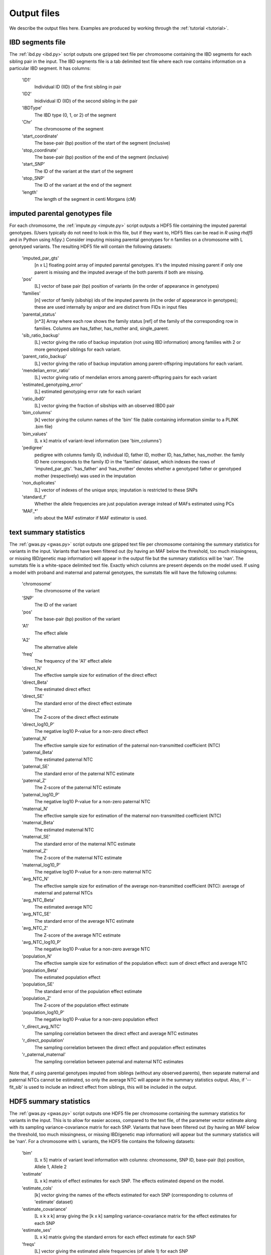 .. _output_files:
============
Output files
============

We describe the output files here. Examples are produced by working through the :ref:`tutorial <tutorial>`. 

IBD segments file 
-----------------
.. _ibd_segments_file:

The :ref:`ibd.py <ibd.py>` script outputs one gzipped text file per chromosome containing the IBD segments for each sibling pair
in the input. The IBD segments file is a tab delimited text file where each row contains information on a particular IBD segment.
It has columns: 

    'ID1'
        Individual ID (IID) of the first sibling in pair
    'ID2'
        Inidividual ID (IID) of the second sibling in the pair
    'IBDType'
        The IBD type (0, 1, or 2) of the segment
    'Chr'
        The chromosome of the segment
    'start_coordinate'
        The base-pair (bp) position of the start of the segment (inclusive)
    'stop_coordinate'
        The base-pair (bp) position of the end of the segment (inclusive)
    'start_SNP'
        The ID of the variant at the start of the segment
    'stop_SNP'
        The ID of the variant at the end of the segment
    'length'
        The length of the segment in centi Morgans (cM)
    


imputed parental genotypes file 
-------------------------------
.. _imputed_file:

For each chromosome, the :ref:`impute.py <impute.py>` script outputs a HDF5 file containing the imputed parental genotypes. 
(Users typically do not need to look in this file, but if they want to, HDF5 files can be read in *R* using *rhdf5* and in Python
using *h5py*.) Consider imputing missing parental genotypes for n families on a chromosome with L genotyped variants. 
The resulting HDF5 file will contain the following datasets:

    'imputed_par_gts'
        [n x L] floating point array of imputed parental genotypes. It's the imputed missing parent if only one parent is missing and the imputed average of the both parents if both are missing.

    'pos'
        [L] vector of base pair (bp) position of variants (in the order of appearance in genotypes)

    'families'
        [n] vector of family (sibship) ids of the imputed parents (in the order of appearance in genotypes); these are used internally by *snipar* and are distinct from FIDs in input files

    'parental_status'
        [n*3] Array where each row shows the family status [ref] of the family of the corresponding row in families. Columns are has_father, has_mother and, single_parent.

    'sib_ratio_backup'
        [L] vector giving the ratio of backup imputation (not using IBD information) among families with 2 or more genotyped siblings for each variant.

    'parent_ratio_backup'
        [L] vector giving the ratio of backup imputation among parent-offspring imputations for each variant.

    'mendelian_error_ratio'
        [L] vector giving ratio of mendelian errors among parent-offspring pairs for each variant

    'estimated_genotyping_error'
        [L] estimated genotyping error rate for each variant 

    'ratio_ibd0'
        [L] vector giving the fraction of sibships with an observed IBD0 pair

    'bim_columns'
        [k] vector giving the column names of the 'bim' file (table containing information similar to a PLINK .bim file)

    'bim_values'
        [L x k] matrix of variant-level information (see 'bim_columns')

    'pedigree'
        pedigree with columns family ID, individual ID, father ID, mother ID, has_father, has_mother. 
        the family ID here corresponds to the family ID in the 'families' dataset, which 
        indexes the rows of 'imputed_par_gts'. 'has_father' and 'has_mother' denotes whether a genotyped father
        or genotyped mother (respectively) was used in the imputation

    'non_duplicates'
        [L] vector of indexes of the unique snps; imputation is restricted to these SNPs

    'standard_f'
        Whether the allele frequencies are just population average instead of MAFs estimated using PCs

    'MAF_*'
        info about the MAF estimator if MAF estimator is used.
    

text summary statistics
-----------------------
.. _sumstats_text:

The :ref:`gwas.py <gwas.py>` script outputs one gzipped text file per chromosome containing the summary statistics for variants in the input. 
Variants that have been filtered out (by having an MAF below the threshold, too much missingness, or missing IBD/genetic map information)
will appear in the output file but the summary statistics will be 'nan'. The sumstats file is a white-space delimited text file. Exactly which columns are present depends on the model used.
If using a model with proband and maternal and paternal genotypes, the sumstats file will have the following columns:

    'chromosome'
        The chromosome of the variant
    'SNP'
        The ID of the variant
    'pos'
        The base-pair (bp) position of the variant
    'A1'
        The effect allele
    'A2'
        The alternative allele
    'freq'
        The frequency of the 'A1' effect allele
    'direct_N'
        The effective sample size for estimation of the direct effect
    'direct_Beta'
        The estimated direct effect
    'direct_SE'
        The standard error of the direct effect estimate
    'direct_Z'
        The Z-score of the direct effect estimate
    'direct_log10_P'
        The negative log10 P-value for a non-zero direct effect
    'paternal_N'
        The effective sample size for estimation of the paternal non-transmitted coefficient (NTC)
    'paternal_Beta'
        The estimated paternal NTC
    'paternal_SE'
        The standard error of the paternal NTC estimate
    'paternal_Z'
        The Z-score of the paternal NTC estimate
    'paternal_log10_P'
        The negative log10 P-value for a non-zero paternal NTC
    'maternal_N'
        The effective sample size for estimation of the maternal non-transmitted coefficient (NTC)
    'maternal_Beta'
        The estimated maternal NTC
    'maternal_SE'
        The standard error of the maternal NTC estimate
    'maternal_Z'
        The Z-score of the maternal NTC estimate
    'maternal_log10_P'
        The negative log10 P-value for a non-zero maternal NTC
    'avg_NTC_N'
        The effective sample size for estimation of the average non-transmitted coefficient (NTC): average of maternal and paternal NTCs
    'avg_NTC_Beta'
        The estimated average NTC
    'avg_NTC_SE'
        The standard error of the average NTC estimate
    'avg_NTC_Z'
        The Z-score of the average NTC estimate
    'avg_NTC_log10_P'
        The negative log10 P-value for a non-zero average NTC
    'population_N'
        The effective sample size for estimation of the population effect: sum of direct effect and average NTC
    'population_Beta'
        The estimated population effect
    'population_SE'
        The standard error of the population effect estimate
    'population_Z'
        The Z-score of the population effect estimate
    'population_log10_P'
        The negative log10 P-value for a non-zero population effect
    'r_direct_avg_NTC'
        The sampling correlation between the direct effect and average NTC estimates
    'r_direct_population'
        The sampling correlation between the direct effect and population effect estimates
    'r_paternal_maternal'
        The sampling correlation between paternal and maternal NTC estimates

Note that, if using parental genotypes imputed from siblings (without any observed parents),
then separate maternal and paternal NTCs cannot be estimated, so only the average NTC will appear 
in the summary statistics output. Also, if '--fit_sib' is used to include an indirect effect from siblings,
this will be included in the output. 

HDF5 summary statistics 
-----------------------
.. _sumstats_hdf5:

The :ref:`gwas.py <gwas.py>` script outputs one HDF5 file per chromosome containing the summary statistics for variants in the input. 
This is to allow for easier access, compared to the text file, of the parameter vector estimate along with its sampling variance-covariance matrix for each SNP. 
Variants that have been filtered out (by having an MAF below the threshold, too much missingness, or missing IBD/genetic map information)
will appear but the summary statistics will be 'nan'. For a chromosome with L variants, the HDF5 file contains the following datasets: 

    'bim'
        [L x 5] matrix of variant level information with columns: chromosome, SNP ID, base-pair (bp) position, Allele 1, Allele 2
    'estimate'
        [L x k] matrix of effect estimates for each SNP. The effects estimated depend on the model.
    'estimate_cols'
        [k] vector giving the names of the effects estimated for each SNP (corresponding to columns of 'estimate' dataset)
    'estimate_covariance'
        [L x k x k] array giving the [k x k] sampling variance-covariance matrix for the effect estimates for each SNP
    'estimate_ses'
        [L x k] matrix giving the standard errors for each effect estimate for each SNP
    'freqs'
        [L] vector giving the estimated allele frequencies (of allele 1) for each SNP
    'sigma2'
        scalar giving the MLE of the residual variance from the linear-mixed model
    'tau'
        scalar giving the ratio between the residual variance and variance explained by differences in means between sibships

The variance components in the HDF5 file can be used to reconstruct the phenotypic variance by sigma2*(1+1/tau),
and the phenotypic correlation between siblings by 1/(1+tau). 

PGS file
--------
.. _pgs_file: 

The :ref:`pgs.py <pgs.py>` script can be used to compute polygenic scores for genotyped individuals
along with the parental polygenic scores based on observed and/or imputed parental genotypes. 
The :ref:`pgs.py <pgs.py>` script will output a PGS file, which is a white-space delimited text
file with columns: FID (family ID), IID (individual ID), FATHER_ID, MOTHER_ID, proband PGS, paternal PGS, maternal PGS. 
(If the PGS has been computed from parental genotypes imputed from siblings alone, it will output the imputed parental PGS,
 the sum of paternal and maternal PGS values, instead of the paternal and maternal PGS values separately.)

Here, the family ID is the same as used internally by *snipar*, so that individuals who share a family
ID are full-siblings. The FATHER_ID and MOTHER_ID columns are set to NA when the parents are not genotyped. 
The proband PGS column gives the PGS value for the individual given by the IID in that 
row. The paternal and maternal PGS columns give the PGS values of the individual's father and mother respectively,
and these values can be computed from either imputed or observed parental genotypes. 

Note that if the PGS was computed with the '--fit_sib' option, the columns will be 
FID (family ID), IID (individual ID), proband PGS, sibling PGS, paternal PGS, maternal PGS. The
sibling PGS column is the PGS computed from the average of the individual's siblings' genotypes. 

PGS effects
-----------
.. _pgs_effects:

The :ref:`pgs.py <pgs.py>` script can be used to compute the direct and population effects of the PGS
along with the non-transmitted coefficients (NTCs). By default, the script will fit both a one-generation
model (regression of phenotype onto proband PGS alone, which estimates the population effect of the PGS) 
and a two-generation model (regression of phenotype
onto proband, paternal, and maternal PGS; or proband and combined parental PGS). 

When this is done, the script will write a file
with suffix 1.effects.txt for the results of one-generation analysis, and 2.effects.txt for the results of two-generation analysis. 
The output includes the estimated intercept and covariate coefficients for the regression as well as the PGS 
effect estimates. 

This file has three columns: the first gives the name of the regression coefficient 
(i.e. direct_effect, population_effect, etc.), the second gives the corresponding regression coefficient,
and the third gives the standard error. For example, in the two-generation analysis, 
if your PGS file has columns proband, paternal, maternal,
then the effects file contains the estimate of the direct effect 
(regression coefficient on proband PGS when controlling for paternal and maternal PGS), 
the maternal NTC, and the paternal NTC. 

PGS effects sampling covariance
-------------------------------
.. _pgs_vcov:

The :ref:`pgs.py <pgs.py>` script will write a file
with suffix vcov.txt in addition to the file with suffix effects.txt (described above). This file contains
the sampling variance-covariance matrix of the regression coefficients. 